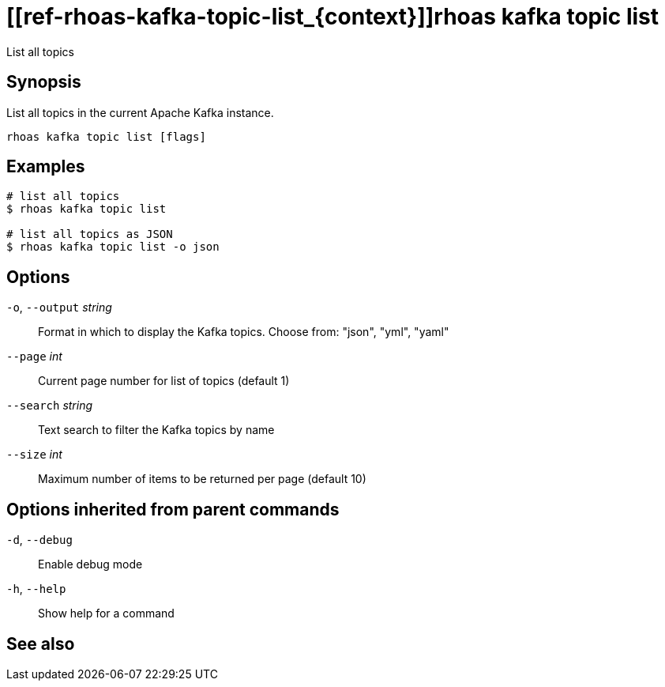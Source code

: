 ifdef::env-github,env-browser[:context: cmd]
= [[ref-rhoas-kafka-topic-list_{context}]]rhoas kafka topic list

[role="_abstract"]
List all topics

[discrete]
== Synopsis

List all topics in the current Apache Kafka instance.


....
rhoas kafka topic list [flags]
....

[discrete]
== Examples

....
# list all topics
$ rhoas kafka topic list

# list all topics as JSON
$ rhoas kafka topic list -o json

....

[discrete]
== Options

  `-o`, `--output` _string_::   Format in which to display the Kafka topics. Choose from: "json", "yml", "yaml"
      `--page` _int_::          Current page number for list of topics (default 1)
      `--search` _string_::     Text search to filter the Kafka topics by name
      `--size` _int_::          Maximum number of items to be returned per page (default 10)

[discrete]
== Options inherited from parent commands

  `-d`, `--debug`::   Enable debug mode
  `-h`, `--help`::    Show help for a command

[discrete]
== See also


ifdef::env-github,env-browser[]
* link:rhoas_kafka_topic.adoc#user-content-ref-rhoas-kafka-topic_{context}[rhoas kafka topic]	 - Create, describe, update, list and delete topics
endif::[]
ifdef::pantheonenv[]
* link:{path}#ref-rhoas-kafka-topic_{context}[rhoas kafka topic]	 - Create, describe, update, list and delete topics
endif::[]


